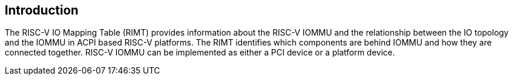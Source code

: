 == Introduction

The RISC-V IO Mapping Table (RIMT)  provides information about the RISC-V IOMMU and the relationship
between the IO topology and the IOMMU in ACPI based RISC-V platforms. The RIMT identifies which
components are behind IOMMU and how they are connected together. RISC-V IOMMU can be implemented as
either a PCI device or a platform device.
